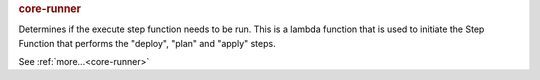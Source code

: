 .. rubric:: core-runner

Determines if the execute step function needs to be run.  This is a lambda function that is used to
initiate the Step Function that performs the "deploy", "plan" and "apply" steps.

See :ref:`more...<core-runner>`
